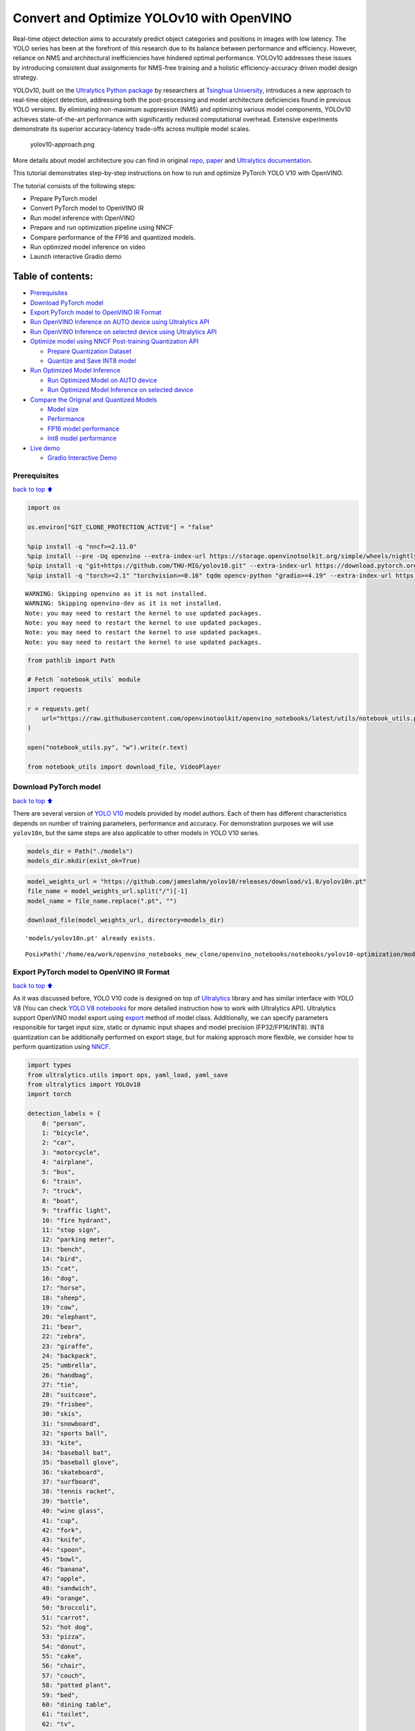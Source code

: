 Convert and Optimize YOLOv10 with OpenVINO
==========================================

Real-time object detection aims to accurately predict object categories
and positions in images with low latency. The YOLO series has been at
the forefront of this research due to its balance between performance
and efficiency. However, reliance on NMS and architectural
inefficiencies have hindered optimal performance. YOLOv10 addresses
these issues by introducing consistent dual assignments for NMS-free
training and a holistic efficiency-accuracy driven model design
strategy.

YOLOv10, built on the `Ultralytics Python
package <https://pypi.org/project/ultralytics/>`__ by researchers at
`Tsinghua University <https://www.tsinghua.edu.cn/en/>`__, introduces a
new approach to real-time object detection, addressing both the
post-processing and model architecture deficiencies found in previous
YOLO versions. By eliminating non-maximum suppression (NMS) and
optimizing various model components, YOLOv10 achieves state-of-the-art
performance with significantly reduced computational overhead. Extensive
experiments demonstrate its superior accuracy-latency trade-offs across
multiple model scales.

.. figure:: https://github.com/ultralytics/ultralytics/assets/26833433/f9b1bec0-928e-41ce-a205-e12db3c4929a
   :alt: yolov10-approach.png

   yolov10-approach.png

More details about model architecture you can find in original
`repo <https://github.com/THU-MIG/yolov10>`__,
`paper <https://arxiv.org/abs/2405.14458>`__ and `Ultralytics
documentation <https://docs.ultralytics.com/models/yolov10/>`__.

This tutorial demonstrates step-by-step instructions on how to run and
optimize PyTorch YOLO V10 with OpenVINO.

The tutorial consists of the following steps:

-  Prepare PyTorch model
-  Convert PyTorch model to OpenVINO IR
-  Run model inference with OpenVINO
-  Prepare and run optimization pipeline using NNCF
-  Compare performance of the FP16 and quantized models.
-  Run optimized model inference on video
-  Launch interactive Gradio demo

Table of contents:
^^^^^^^^^^^^^^^^^^

-  `Prerequisites <#Prerequisites>`__
-  `Download PyTorch model <#Download-PyTorch-model>`__
-  `Export PyTorch model to OpenVINO IR
   Format <#Export-PyTorch-model-to-OpenVINO-IR-Format>`__
-  `Run OpenVINO Inference on AUTO device using Ultralytics
   API <#Run-OpenVINO-Inference-on-AUTO-device-using-Ultralytics-API>`__
-  `Run OpenVINO Inference on selected device using Ultralytics
   API <#Run-OpenVINO-Inference-on-selected-device-using-Ultralytics-API>`__
-  `Optimize model using NNCF Post-training Quantization
   API <#Optimize-model-using-NNCF-Post-training-Quantization-API>`__

   -  `Prepare Quantization Dataset <#Prepare-Quantization-Dataset>`__
   -  `Quantize and Save INT8 model <#Quantize-and-Save-INT8-model>`__

-  `Run Optimized Model Inference <#Run-Optimized-Model-Inference>`__

   -  `Run Optimized Model on AUTO
      device <#Run-Optimized-Model-on-AUTO-device>`__
   -  `Run Optimized Model Inference on selected
      device <#Run-Optimized-Model-Inference-on-selected-device>`__

-  `Compare the Original and Quantized
   Models <#Compare-the-Original-and-Quantized-Models>`__

   -  `Model size <#Model-size>`__
   -  `Performance <#Performance>`__
   -  `FP16 model performance <#FP16-model-performance>`__
   -  `Int8 model performance <#Int8-model-performance>`__

-  `Live demo <#Live-demo>`__

   -  `Gradio Interactive Demo <#Gradio-Interactive-Demo>`__

Prerequisites
-------------

`back to top ⬆️ <#Table-of-contents:>`__

.. code:: ipython3

    import os
    
    os.environ["GIT_CLONE_PROTECTION_ACTIVE"] = "false"
    
    %pip install -q "nncf>=2.11.0"
    %pip install --pre -Uq openvino --extra-index-url https://storage.openvinotoolkit.org/simple/wheels/nightly
    %pip install -q "git+https://github.com/THU-MIG/yolov10.git" --extra-index-url https://download.pytorch.org/whl/cpu
    %pip install -q "torch>=2.1" "torchvision>=0.16" tqdm opencv-python "gradio>=4.19" --extra-index-url https://download.pytorch.org/whl/cpu


.. parsed-literal::

    WARNING: Skipping openvino as it is not installed.
    WARNING: Skipping openvino-dev as it is not installed.
    Note: you may need to restart the kernel to use updated packages.
    Note: you may need to restart the kernel to use updated packages.
    Note: you may need to restart the kernel to use updated packages.
    Note: you may need to restart the kernel to use updated packages.


.. code:: ipython3

    from pathlib import Path
    
    # Fetch `notebook_utils` module
    import requests
    
    r = requests.get(
        url="https://raw.githubusercontent.com/openvinotoolkit/openvino_notebooks/latest/utils/notebook_utils.py",
    )
    
    open("notebook_utils.py", "w").write(r.text)
    
    from notebook_utils import download_file, VideoPlayer

Download PyTorch model
----------------------

`back to top ⬆️ <#Table-of-contents:>`__

There are several version of `YOLO
V10 <https://github.com/THU-MIG/yolov10/tree/main?tab=readme-ov-file#performance>`__
models provided by model authors. Each of them has different
characteristics depends on number of training parameters, performance
and accuracy. For demonstration purposes we will use ``yolov10n``, but
the same steps are also applicable to other models in YOLO V10 series.

.. code:: ipython3

    models_dir = Path("./models")
    models_dir.mkdir(exist_ok=True)

.. code:: ipython3

    model_weights_url = "https://github.com/jameslahm/yolov10/releases/download/v1.0/yolov10n.pt"
    file_name = model_weights_url.split("/")[-1]
    model_name = file_name.replace(".pt", "")
    
    download_file(model_weights_url, directory=models_dir)


.. parsed-literal::

    'models/yolov10n.pt' already exists.




.. parsed-literal::

    PosixPath('/home/ea/work/openvino_notebooks_new_clone/openvino_notebooks/notebooks/yolov10-optimization/models/yolov10n.pt')



Export PyTorch model to OpenVINO IR Format
------------------------------------------

`back to top ⬆️ <#Table-of-contents:>`__

As it was discussed before, YOLO V10 code is designed on top of
`Ultralytics <https://docs.ultralytics.com/>`__ library and has similar
interface with YOLO V8 (You can check `YOLO V8
notebooks <https://github.com/openvinotoolkit/openvino_notebooks/tree/latest/notebooks/yolov8-optimization>`__
for more detailed instruction how to work with Ultralytics API).
Ultralytics support OpenVINO model export using
`export <https://docs.ultralytics.com/modes/export/>`__ method of model
class. Additionally, we can specify parameters responsible for target
input size, static or dynamic input shapes and model precision
(FP32/FP16/INT8). INT8 quantization can be additionally performed on
export stage, but for making approach more flexible, we consider how to
perform quantization using
`NNCF <https://github.com/openvinotoolkit/nncf>`__.

.. code:: ipython3

    import types
    from ultralytics.utils import ops, yaml_load, yaml_save
    from ultralytics import YOLOv10
    import torch
    
    detection_labels = {
        0: "person",
        1: "bicycle",
        2: "car",
        3: "motorcycle",
        4: "airplane",
        5: "bus",
        6: "train",
        7: "truck",
        8: "boat",
        9: "traffic light",
        10: "fire hydrant",
        11: "stop sign",
        12: "parking meter",
        13: "bench",
        14: "bird",
        15: "cat",
        16: "dog",
        17: "horse",
        18: "sheep",
        19: "cow",
        20: "elephant",
        21: "bear",
        22: "zebra",
        23: "giraffe",
        24: "backpack",
        25: "umbrella",
        26: "handbag",
        27: "tie",
        28: "suitcase",
        29: "frisbee",
        30: "skis",
        31: "snowboard",
        32: "sports ball",
        33: "kite",
        34: "baseball bat",
        35: "baseball glove",
        36: "skateboard",
        37: "surfboard",
        38: "tennis racket",
        39: "bottle",
        40: "wine glass",
        41: "cup",
        42: "fork",
        43: "knife",
        44: "spoon",
        45: "bowl",
        46: "banana",
        47: "apple",
        48: "sandwich",
        49: "orange",
        50: "broccoli",
        51: "carrot",
        52: "hot dog",
        53: "pizza",
        54: "donut",
        55: "cake",
        56: "chair",
        57: "couch",
        58: "potted plant",
        59: "bed",
        60: "dining table",
        61: "toilet",
        62: "tv",
        63: "laptop",
        64: "mouse",
        65: "remote",
        66: "keyboard",
        67: "cell phone",
        68: "microwave",
        69: "oven",
        70: "toaster",
        71: "sink",
        72: "refrigerator",
        73: "book",
        74: "clock",
        75: "vase",
        76: "scissors",
        77: "teddy bear",
        78: "hair drier",
        79: "toothbrush",
    }
    
    
    def v10_det_head_forward(self, x):
        one2one = self.forward_feat([xi.detach() for xi in x], self.one2one_cv2, self.one2one_cv3)
        if not self.export:
            one2many = super().forward(x)
    
        if not self.training:
            one2one = self.inference(one2one)
            if not self.export:
                return {"one2many": one2many, "one2one": one2one}
            else:
                assert self.max_det != -1
                boxes, scores, labels = ops.v10postprocess(one2one.permute(0, 2, 1), self.max_det, self.nc)
                return torch.cat(
                    [boxes, scores.unsqueeze(-1), labels.unsqueeze(-1).to(boxes.dtype)],
                    dim=-1,
                )
        else:
            return {"one2many": one2many, "one2one": one2one}
    
    
    ov_model_path = models_dir / f"{model_name}_openvino_model/{model_name}.xml"
    if not ov_model_path.exists():
        model = YOLOv10(models_dir / file_name)
        model.model.model[-1].forward = types.MethodType(v10_det_head_forward, model.model.model[-1])
        model.export(format="openvino", dynamic=True, half=True)
        config = yaml_load(ov_model_path.parent / "metadata.yaml")
        config["names"] = detection_labels
        yaml_save(ov_model_path.parent / "metadata.yaml", config)

Run OpenVINO Inference on AUTO device using Ultralytics API
-----------------------------------------------------------

`back to top ⬆️ <#Table-of-contents:>`__

Now, when we exported model to OpenVINO, we can load it directly into
YOLOv10 class, where automatic inference backend will provide
easy-to-use user experience to run OpenVINO YOLOv10 model on the similar
level like for original PyTorch model. The code bellow demonstrates how
to run inference OpenVINO exported model with Ultralytics API on single
image. `AUTO
device <https://github.com/openvinotoolkit/openvino_notebooks/tree/latest/notebooks/auto-device>`__
will be used for launching model.

.. code:: ipython3

    ov_yolo_model = YOLOv10(ov_model_path.parent, task="detect")

.. code:: ipython3

    from PIL import Image
    
    IMAGE_PATH = Path("./data/coco_bike.jpg")
    download_file(
        url="https://storage.openvinotoolkit.org/repositories/openvino_notebooks/data/data/image/coco_bike.jpg",
        filename=IMAGE_PATH.name,
        directory=IMAGE_PATH.parent,
    )


.. parsed-literal::

    'data/coco_bike.jpg' already exists.




.. parsed-literal::

    PosixPath('/home/ea/work/openvino_notebooks_new_clone/openvino_notebooks/notebooks/yolov10-optimization/data/coco_bike.jpg')



.. code:: ipython3

    res = ov_yolo_model(IMAGE_PATH, iou=0.45, conf=0.2)
    Image.fromarray(res[0].plot()[:, :, ::-1])


.. parsed-literal::

    Loading models/yolov10n_openvino_model for OpenVINO inference...
    requirements: Ultralytics requirement ['openvino>=2024.0.0'] not found, attempting AutoUpdate...
    requirements: ❌ AutoUpdate skipped (offline)
    Using OpenVINO LATENCY mode for batch=1 inference...
    
    image 1/1 /home/ea/work/openvino_notebooks_new_clone/openvino_notebooks/notebooks/yolov10-optimization/data/coco_bike.jpg: 640x640 1 bicycle, 2 cars, 1 motorcycle, 1 dog, 72.0ms
    Speed: 25.6ms preprocess, 72.0ms inference, 0.6ms postprocess per image at shape (1, 3, 640, 640)




.. image:: yolov10-optimization-with-output_files/yolov10-optimization-with-output_13_1.png



Run OpenVINO Inference on selected device using Ultralytics API
---------------------------------------------------------------

`back to top ⬆️ <#Table-of-contents:>`__

In this part of notebook you can select inference device for running
model inference to compare results with AUTO.

.. code:: ipython3

    import openvino as ov
    
    import ipywidgets as widgets
    
    core = ov.Core()
    
    device = widgets.Dropdown(
        options=core.available_devices + ["AUTO"],
        value="CPU",
        description="Device:",
        disabled=False,
    )
    
    device




.. parsed-literal::

    Dropdown(description='Device:', options=('CPU', 'GPU.0', 'GPU.1', 'AUTO'), value='CPU')



.. code:: ipython3

    ov_model = core.read_model(ov_model_path)
    
    # load model on selected device
    if "GPU" in device.value or "NPU" in device.value:
        ov_model.reshape({0: [1, 3, 640, 640]})
    ov_config = {}
    if "GPU" in device.value:
        ov_config = {"GPU_DISABLE_WINOGRAD_CONVOLUTION": "YES"}
    det_compiled_model = core.compile_model(ov_model, device.value, ov_config)

.. code:: ipython3

    ov_yolo_model.predictor.model.ov_compiled_model = det_compiled_model

.. code:: ipython3

    res = ov_yolo_model(IMAGE_PATH, iou=0.45, conf=0.2)


.. parsed-literal::

    
    image 1/1 /home/ea/work/openvino_notebooks_new_clone/openvino_notebooks/notebooks/yolov10-optimization/data/coco_bike.jpg: 640x640 1 bicycle, 2 cars, 1 motorcycle, 1 dog, 29.1ms
    Speed: 3.2ms preprocess, 29.1ms inference, 0.3ms postprocess per image at shape (1, 3, 640, 640)


.. code:: ipython3

    Image.fromarray(res[0].plot()[:, :, ::-1])




.. image:: yolov10-optimization-with-output_files/yolov10-optimization-with-output_19_0.png



Optimize model using NNCF Post-training Quantization API
--------------------------------------------------------

`back to top ⬆️ <#Table-of-contents:>`__

`NNCF <https://github.com/openvinotoolkit/nncf>`__ provides a suite of
advanced algorithms for Neural Networks inference optimization in
OpenVINO with minimal accuracy drop. We will use 8-bit quantization in
post-training mode (without the fine-tuning pipeline) to optimize
YOLOv10.

The optimization process contains the following steps:

1. Create a Dataset for quantization.
2. Run ``nncf.quantize`` for getting an optimized model.
3. Serialize OpenVINO IR model, using the ``openvino.save_model``
   function.

Quantization is time and memory consuming process, you can skip this
step using checkbox bellow:

.. code:: ipython3

    import ipywidgets as widgets
    
    int8_model_det_path = models_dir / "int8" / f"{model_name}_openvino_model/{model_name}.xml"
    ov_yolo_int8_model = None
    
    to_quantize = widgets.Checkbox(
        value=True,
        description="Quantization",
        disabled=False,
    )
    
    to_quantize




.. parsed-literal::

    Checkbox(value=True, description='Quantization')



.. code:: ipython3

    # Fetch skip_kernel_extension module
    r = requests.get(
        url="https://raw.githubusercontent.com/openvinotoolkit/openvino_notebooks/latest/utils/skip_kernel_extension.py",
    )
    open("skip_kernel_extension.py", "w").write(r.text)
    
    %load_ext skip_kernel_extension

Prepare Quantization Dataset
~~~~~~~~~~~~~~~~~~~~~~~~~~~~

`back to top ⬆️ <#Table-of-contents:>`__

For starting quantization, we need to prepare dataset. We will use
validation subset from `MS COCO dataset <https://cocodataset.org/>`__
for model quantization and Ultralytics validation data loader for
preparing input data.

.. code:: ipython3

    %%skip not $to_quantize.value
    
    from zipfile import ZipFile
    
    from ultralytics.data.utils import DATASETS_DIR
    
    if not int8_model_det_path.exists():
    
        DATA_URL = "http://images.cocodataset.org/zips/val2017.zip"
        LABELS_URL = "https://github.com/ultralytics/yolov5/releases/download/v1.0/coco2017labels-segments.zip"
        CFG_URL = "https://raw.githubusercontent.com/ultralytics/ultralytics/v8.1.0/ultralytics/cfg/datasets/coco.yaml"
        
        OUT_DIR = DATASETS_DIR
        
        DATA_PATH = OUT_DIR / "val2017.zip"
        LABELS_PATH = OUT_DIR / "coco2017labels-segments.zip"
        CFG_PATH = OUT_DIR / "coco.yaml"
        
        download_file(DATA_URL, DATA_PATH.name, DATA_PATH.parent)
        download_file(LABELS_URL, LABELS_PATH.name, LABELS_PATH.parent)
        download_file(CFG_URL, CFG_PATH.name, CFG_PATH.parent)
        
        if not (OUT_DIR / "coco/labels").exists():
            with ZipFile(LABELS_PATH, "r") as zip_ref:
                zip_ref.extractall(OUT_DIR)
            with ZipFile(DATA_PATH, "r") as zip_ref:
                zip_ref.extractall(OUT_DIR / "coco/images")

.. code:: ipython3

    %%skip not $to_quantize.value
    
    from ultralytics.utils import DEFAULT_CFG
    from ultralytics.cfg import get_cfg
    from ultralytics.data.converter import coco80_to_coco91_class
    from ultralytics.data.utils import check_det_dataset
    
    if not int8_model_det_path.exists():
        args = get_cfg(cfg=DEFAULT_CFG)
        args.data = str(CFG_PATH)
        det_validator = ov_yolo_model.task_map[ov_yolo_model.task]["validator"](args=args)
        
        det_validator.data = check_det_dataset(args.data)
        det_validator.stride = 32
        det_data_loader = det_validator.get_dataloader(OUT_DIR / "coco", 1)

NNCF provides ``nncf.Dataset`` wrapper for using native framework
dataloaders in quantization pipeline. Additionally, we specify transform
function that will be responsible for preparing input data in model
expected format.

.. code:: ipython3

    %%skip not $to_quantize.value
    
    import nncf
    from typing import Dict
    
    
    def transform_fn(data_item:Dict):
        """
        Quantization transform function. Extracts and preprocess input data from dataloader item for quantization.
        Parameters:
           data_item: Dict with data item produced by DataLoader during iteration
        Returns:
            input_tensor: Input data for quantization
        """
        input_tensor = det_validator.preprocess(data_item)['img'].numpy()
        return input_tensor
    
    if not int8_model_det_path.exists():
        quantization_dataset = nncf.Dataset(det_data_loader, transform_fn)


.. parsed-literal::

    INFO:nncf:NNCF initialized successfully. Supported frameworks detected: torch, openvino


Quantize and Save INT8 model
~~~~~~~~~~~~~~~~~~~~~~~~~~~~

`back to top ⬆️ <#Table-of-contents:>`__

The ``nncf.quantize`` function provides an interface for model
quantization. It requires an instance of the OpenVINO Model and
quantization dataset. Optionally, some additional parameters for the
configuration quantization process (number of samples for quantization,
preset, ignored scope, etc.) can be provided. YOLOv10 model contains
non-ReLU activation functions, which require asymmetric quantization of
activations. To achieve a better result, we will use a ``mixed``
quantization preset. It provides symmetric quantization of weights and
asymmetric quantization of activations.

   **Note**: Model post-training quantization is time-consuming process.
   Be patient, it can take several minutes depending on your hardware.

.. code:: ipython3

    %%skip not $to_quantize.value
    
    import shutil
    
    if not int8_model_det_path.exists():
        quantized_det_model = nncf.quantize(
            ov_model,
            quantization_dataset,
            preset=nncf.QuantizationPreset.MIXED,
        )
    
        ov.save_model(quantized_det_model,  int8_model_det_path)
        shutil.copy(ov_model_path.parent / "metadata.yaml", int8_model_det_path.parent / "metadata.yaml")

Run Optimized Model Inference
-----------------------------

`back to top ⬆️ <#Table-of-contents:>`__

The way of usage INT8 quantized model is the same like for model before
quantization. Let’s check inference result of quantized model on single
image

Run Optimized Model on AUTO device
~~~~~~~~~~~~~~~~~~~~~~~~~~~~~~~~~~

`back to top ⬆️ <#Table-of-contents:>`__

.. code:: ipython3

    %%skip not $to_quantize.value
    ov_yolo_int8_model = YOLOv10(int8_model_det_path.parent, task="detect")

.. code:: ipython3

    %%skip not $to_quantize.value
    res = ov_yolo_int8_model(IMAGE_PATH, iou=0.45, conf=0.2)


.. parsed-literal::

    Loading models/int8/yolov10n_openvino_model for OpenVINO inference...
    requirements: Ultralytics requirement ['openvino>=2024.0.0'] not found, attempting AutoUpdate...
    requirements: ❌ AutoUpdate skipped (offline)
    Using OpenVINO LATENCY mode for batch=1 inference...
    
    image 1/1 /home/ea/work/openvino_notebooks_new_clone/openvino_notebooks/notebooks/yolov10-optimization/data/coco_bike.jpg: 640x640 1 bicycle, 3 cars, 2 motorcycles, 1 dog, 92.3ms
    Speed: 3.7ms preprocess, 92.3ms inference, 0.4ms postprocess per image at shape (1, 3, 640, 640)


.. code:: ipython3

    Image.fromarray(res[0].plot()[:, :, ::-1])




.. image:: yolov10-optimization-with-output_files/yolov10-optimization-with-output_34_0.png



Run Optimized Model Inference on selected device
~~~~~~~~~~~~~~~~~~~~~~~~~~~~~~~~~~~~~~~~~~~~~~~~

`back to top ⬆️ <#Table-of-contents:>`__

.. code:: ipython3

    %%skip not $to_quantize.value
    
    device

.. code:: ipython3

    %%skip not $to_quantize.value
    
    ov_config = {}
    if "GPU" in device.value or "NPU" in device.value:
        ov_model.reshape({0: [1, 3, 640, 640]})
    ov_config = {}
    if "GPU" in device.value:
        ov_config = {"GPU_DISABLE_WINOGRAD_CONVOLUTION": "YES"}
    
    quantized_det_model = core.read_model(int8_model_det_path)
    quantized_det_compiled_model = core.compile_model(quantized_det_model, device.value, ov_config)
    
    ov_yolo_int8_model.predictor.model.ov_compiled_model = quantized_det_compiled_model
    
    res = ov_yolo_int8_model(IMAGE_PATH,  iou=0.45, conf=0.2)


.. parsed-literal::

    
    image 1/1 /home/ea/work/openvino_notebooks_new_clone/openvino_notebooks/notebooks/yolov10-optimization/data/coco_bike.jpg: 640x640 1 bicycle, 3 cars, 2 motorcycles, 1 dog, 26.5ms
    Speed: 7.4ms preprocess, 26.5ms inference, 0.3ms postprocess per image at shape (1, 3, 640, 640)


.. code:: ipython3

    Image.fromarray(res[0].plot()[:, :, ::-1])




.. image:: yolov10-optimization-with-output_files/yolov10-optimization-with-output_38_0.png



Compare the Original and Quantized Models
-----------------------------------------

`back to top ⬆️ <#Table-of-contents:>`__

Model size
~~~~~~~~~~

`back to top ⬆️ <#Table-of-contents:>`__

.. code:: ipython3

    ov_model_weights = ov_model_path.with_suffix(".bin")
    print(f"Size of FP16 model is {ov_model_weights.stat().st_size / 1024 / 1024:.2f} MB")
    if int8_model_det_path.exists():
        ov_int8_weights = int8_model_det_path.with_suffix(".bin")
        print(f"Size of model with INT8 compressed weights is {ov_int8_weights.stat().st_size / 1024 / 1024:.2f} MB")
        print(f"Compression rate for INT8 model: {ov_model_weights.stat().st_size / ov_int8_weights.stat().st_size:.3f}")


.. parsed-literal::

    Size of FP16 model is 4.39 MB
    Size of model with INT8 compressed weights is 2.25 MB
    Compression rate for INT8 model: 1.954


Performance
~~~~~~~~~~~

`back to top ⬆️ <#Table-of-contents:>`__

FP16 model performance
~~~~~~~~~~~~~~~~~~~~~~

`back to top ⬆️ <#Table-of-contents:>`__

.. code:: ipython3

    !benchmark_app -m $ov_model_path -d $device.value -api async -shape "[1,3,640,640]" -t 15


.. parsed-literal::

    [Step 1/11] Parsing and validating input arguments
    [ INFO ] Parsing input parameters
    [Step 2/11] Loading OpenVINO Runtime
    [ INFO ] OpenVINO:
    [ INFO ] Build ................................. 2024.2.0-15496-17f8e86e5f2-releases/2024/2
    [ INFO ] 
    [ INFO ] Device info:
    [ INFO ] CPU
    [ INFO ] Build ................................. 2024.2.0-15496-17f8e86e5f2-releases/2024/2
    [ INFO ] 
    [ INFO ] 
    [Step 3/11] Setting device configuration
    [ WARNING ] Performance hint was not explicitly specified in command line. Device(CPU) performance hint will be set to PerformanceMode.THROUGHPUT.
    [Step 4/11] Reading model files
    [ INFO ] Loading model files
    [ INFO ] Read model took 31.92 ms
    [ INFO ] Original model I/O parameters:
    [ INFO ] Model inputs:
    [ INFO ]     x (node: x) : f32 / [...] / [?,3,?,?]
    [ INFO ] Model outputs:
    [ INFO ]     ***NO_NAME*** (node: __module.model.23/aten::cat/Concat_8) : f32 / [...] / [?,300,6]
    [Step 5/11] Resizing model to match image sizes and given batch
    [ INFO ] Model batch size: 1
    [ INFO ] Reshaping model: 'x': [1,3,640,640]
    [ INFO ] Reshape model took 17.77 ms
    [Step 6/11] Configuring input of the model
    [ INFO ] Model inputs:
    [ INFO ]     x (node: x) : u8 / [N,C,H,W] / [1,3,640,640]
    [ INFO ] Model outputs:
    [ INFO ]     ***NO_NAME*** (node: __module.model.23/aten::cat/Concat_8) : f32 / [...] / [1,300,6]
    [Step 7/11] Loading the model to the device
    [ INFO ] Compile model took 303.83 ms
    [Step 8/11] Querying optimal runtime parameters
    [ INFO ] Model:
    [ INFO ]   NETWORK_NAME: Model0
    [ INFO ]   OPTIMAL_NUMBER_OF_INFER_REQUESTS: 12
    [ INFO ]   NUM_STREAMS: 12
    [ INFO ]   INFERENCE_NUM_THREADS: 36
    [ INFO ]   PERF_COUNT: NO
    [ INFO ]   INFERENCE_PRECISION_HINT: <Type: 'float32'>
    [ INFO ]   PERFORMANCE_HINT: THROUGHPUT
    [ INFO ]   EXECUTION_MODE_HINT: ExecutionMode.PERFORMANCE
    [ INFO ]   PERFORMANCE_HINT_NUM_REQUESTS: 0
    [ INFO ]   ENABLE_CPU_PINNING: True
    [ INFO ]   SCHEDULING_CORE_TYPE: SchedulingCoreType.ANY_CORE
    [ INFO ]   MODEL_DISTRIBUTION_POLICY: set()
    [ INFO ]   ENABLE_HYPER_THREADING: True
    [ INFO ]   EXECUTION_DEVICES: ['CPU']
    [ INFO ]   CPU_DENORMALS_OPTIMIZATION: False
    [ INFO ]   LOG_LEVEL: Level.NO
    [ INFO ]   CPU_SPARSE_WEIGHTS_DECOMPRESSION_RATE: 1.0
    [ INFO ]   DYNAMIC_QUANTIZATION_GROUP_SIZE: 0
    [ INFO ]   KV_CACHE_PRECISION: <Type: 'float16'>
    [ INFO ]   AFFINITY: Affinity.CORE
    [Step 9/11] Creating infer requests and preparing input tensors
    [ WARNING ] No input files were given for input 'x'!. This input will be filled with random values!
    [ INFO ] Fill input 'x' with random values 
    [Step 10/11] Measuring performance (Start inference asynchronously, 12 inference requests, limits: 15000 ms duration)
    [ INFO ] Benchmarking in inference only mode (inputs filling are not included in measurement loop).
    [ INFO ] First inference took 30.60 ms
    [Step 11/11] Dumping statistics report
    [ INFO ] Execution Devices:['CPU']
    [ INFO ] Count:            2424 iterations
    [ INFO ] Duration:         15093.22 ms
    [ INFO ] Latency:
    [ INFO ]    Median:        72.34 ms
    [ INFO ]    Average:       74.46 ms
    [ INFO ]    Min:           45.87 ms
    [ INFO ]    Max:           147.25 ms
    [ INFO ] Throughput:   160.60 FPS


Int8 model performance
~~~~~~~~~~~~~~~~~~~~~~

`back to top ⬆️ <#Table-of-contents:>`__

.. code:: ipython3

    if int8_model_det_path.exists():
        !benchmark_app -m $int8_model_det_path -d $device.value -api async -shape "[1,3,640,640]" -t 15


.. parsed-literal::

    [Step 1/11] Parsing and validating input arguments
    [ INFO ] Parsing input parameters
    [Step 2/11] Loading OpenVINO Runtime
    [ INFO ] OpenVINO:
    [ INFO ] Build ................................. 2024.2.0-15496-17f8e86e5f2-releases/2024/2
    [ INFO ] 
    [ INFO ] Device info:
    [ INFO ] CPU
    [ INFO ] Build ................................. 2024.2.0-15496-17f8e86e5f2-releases/2024/2
    [ INFO ] 
    [ INFO ] 
    [Step 3/11] Setting device configuration
    [ WARNING ] Performance hint was not explicitly specified in command line. Device(CPU) performance hint will be set to PerformanceMode.THROUGHPUT.
    [Step 4/11] Reading model files
    [ INFO ] Loading model files
    [ INFO ] Read model took 38.75 ms
    [ INFO ] Original model I/O parameters:
    [ INFO ] Model inputs:
    [ INFO ]     x (node: x) : f32 / [...] / [?,3,?,?]
    [ INFO ] Model outputs:
    [ INFO ]     ***NO_NAME*** (node: __module.model.23/aten::cat/Concat_8) : f32 / [...] / [?,300,6]
    [Step 5/11] Resizing model to match image sizes and given batch
    [ INFO ] Model batch size: 1
    [ INFO ] Reshaping model: 'x': [1,3,640,640]
    [ INFO ] Reshape model took 18.33 ms
    [Step 6/11] Configuring input of the model
    [ INFO ] Model inputs:
    [ INFO ]     x (node: x) : u8 / [N,C,H,W] / [1,3,640,640]
    [ INFO ] Model outputs:
    [ INFO ]     ***NO_NAME*** (node: __module.model.23/aten::cat/Concat_8) : f32 / [...] / [1,300,6]
    [Step 7/11] Loading the model to the device
    [ INFO ] Compile model took 622.99 ms
    [Step 8/11] Querying optimal runtime parameters
    [ INFO ] Model:
    [ INFO ]   NETWORK_NAME: Model0
    [ INFO ]   OPTIMAL_NUMBER_OF_INFER_REQUESTS: 18
    [ INFO ]   NUM_STREAMS: 18
    [ INFO ]   INFERENCE_NUM_THREADS: 36
    [ INFO ]   PERF_COUNT: NO
    [ INFO ]   INFERENCE_PRECISION_HINT: <Type: 'float32'>
    [ INFO ]   PERFORMANCE_HINT: THROUGHPUT
    [ INFO ]   EXECUTION_MODE_HINT: ExecutionMode.PERFORMANCE
    [ INFO ]   PERFORMANCE_HINT_NUM_REQUESTS: 0
    [ INFO ]   ENABLE_CPU_PINNING: True
    [ INFO ]   SCHEDULING_CORE_TYPE: SchedulingCoreType.ANY_CORE
    [ INFO ]   MODEL_DISTRIBUTION_POLICY: set()
    [ INFO ]   ENABLE_HYPER_THREADING: True
    [ INFO ]   EXECUTION_DEVICES: ['CPU']
    [ INFO ]   CPU_DENORMALS_OPTIMIZATION: False
    [ INFO ]   LOG_LEVEL: Level.NO
    [ INFO ]   CPU_SPARSE_WEIGHTS_DECOMPRESSION_RATE: 1.0
    [ INFO ]   DYNAMIC_QUANTIZATION_GROUP_SIZE: 0
    [ INFO ]   KV_CACHE_PRECISION: <Type: 'float16'>
    [ INFO ]   AFFINITY: Affinity.CORE
    [Step 9/11] Creating infer requests and preparing input tensors
    [ WARNING ] No input files were given for input 'x'!. This input will be filled with random values!
    [ INFO ] Fill input 'x' with random values 
    [Step 10/11] Measuring performance (Start inference asynchronously, 18 inference requests, limits: 15000 ms duration)
    [ INFO ] Benchmarking in inference only mode (inputs filling are not included in measurement loop).
    [ INFO ] First inference took 28.26 ms
    [Step 11/11] Dumping statistics report
    [ INFO ] Execution Devices:['CPU']
    [ INFO ] Count:            5886 iterations
    [ INFO ] Duration:         15067.10 ms
    [ INFO ] Latency:
    [ INFO ]    Median:        44.39 ms
    [ INFO ]    Average:       45.89 ms
    [ INFO ]    Min:           29.73 ms
    [ INFO ]    Max:           110.52 ms
    [ INFO ] Throughput:   390.65 FPS


Live demo
---------

`back to top ⬆️ <#Table-of-contents:>`__

The following code runs model inference on a video:

.. code:: ipython3

    import collections
    import time
    from IPython import display
    import cv2
    import numpy as np
    
    
    # Main processing function to run object detection.
    def run_object_detection(
        source=0,
        flip=False,
        use_popup=False,
        skip_first_frames=0,
        det_model=ov_yolo_int8_model,
        device=device.value,
    ):
        player = None
        try:
            # Create a video player to play with target fps.
            player = VideoPlayer(source=source, flip=flip, fps=30, skip_first_frames=skip_first_frames)
            # Start capturing.
            player.start()
            if use_popup:
                title = "Press ESC to Exit"
                cv2.namedWindow(winname=title, flags=cv2.WINDOW_GUI_NORMAL | cv2.WINDOW_AUTOSIZE)
    
            processing_times = collections.deque()
            while True:
                # Grab the frame.
                frame = player.next()
                if frame is None:
                    print("Source ended")
                    break
                # If the frame is larger than full HD, reduce size to improve the performance.
                scale = 1280 / max(frame.shape)
                if scale < 1:
                    frame = cv2.resize(
                        src=frame,
                        dsize=None,
                        fx=scale,
                        fy=scale,
                        interpolation=cv2.INTER_AREA,
                    )
                # Get the results.
                input_image = np.array(frame)
    
                start_time = time.time()
                detections = det_model(input_image, iou=0.45, conf=0.2, verbose=False)
                stop_time = time.time()
                frame = detections[0].plot()
    
                processing_times.append(stop_time - start_time)
                # Use processing times from last 200 frames.
                if len(processing_times) > 200:
                    processing_times.popleft()
    
                _, f_width = frame.shape[:2]
                # Mean processing time [ms].
                processing_time = np.mean(processing_times) * 1000
                fps = 1000 / processing_time
                cv2.putText(
                    img=frame,
                    text=f"Inference time: {processing_time:.1f}ms ({fps:.1f} FPS)",
                    org=(20, 40),
                    fontFace=cv2.FONT_HERSHEY_COMPLEX,
                    fontScale=f_width / 1000,
                    color=(0, 0, 255),
                    thickness=1,
                    lineType=cv2.LINE_AA,
                )
                # Use this workaround if there is flickering.
                if use_popup:
                    cv2.imshow(winname=title, mat=frame)
                    key = cv2.waitKey(1)
                    # escape = 27
                    if key == 27:
                        break
                else:
                    # Encode numpy array to jpg.
                    _, encoded_img = cv2.imencode(ext=".jpg", img=frame, params=[cv2.IMWRITE_JPEG_QUALITY, 100])
                    # Create an IPython image.
                    i = display.Image(data=encoded_img)
                    # Display the image in this notebook.
                    display.clear_output(wait=True)
                    display.display(i)
        # ctrl-c
        except KeyboardInterrupt:
            print("Interrupted")
        # any different error
        except RuntimeError as e:
            print(e)
        finally:
            if player is not None:
                # Stop capturing.
                player.stop()
            if use_popup:
                cv2.destroyAllWindows()

.. code:: ipython3

    use_int8 = widgets.Checkbox(
        value=ov_yolo_int8_model is not None,
        description="Use int8 model",
        disabled=ov_yolo_int8_model is None,
    )
    
    use_int8




.. parsed-literal::

    Checkbox(value=True, description='Use int8 model')



.. code:: ipython3

    WEBCAM_INFERENCE = False
    
    if WEBCAM_INFERENCE:
        VIDEO_SOURCE = 0  # Webcam
    else:
        download_file(
            "https://storage.openvinotoolkit.org/repositories/openvino_notebooks/data/data/video/people.mp4",
            directory="data",
        )
        VIDEO_SOURCE = "data/people.mp4"


.. parsed-literal::

    'data/people.mp4' already exists.


.. code:: ipython3

    run_object_detection(
        det_model=ov_yolo_model if not use_int8.value else ov_yolo_int8_model,
        source=VIDEO_SOURCE,
        flip=True,
        use_popup=False,
    )



.. image:: yolov10-optimization-with-output_files/yolov10-optimization-with-output_50_0.png


.. parsed-literal::

    Source ended


Gradio Interactive Demo
~~~~~~~~~~~~~~~~~~~~~~~

`back to top ⬆️ <#Table-of-contents:>`__

.. code:: ipython3

    import gradio as gr
    
    
    def yolov10_inference(image, int8, conf_threshold, iou_threshold):
        model = ov_yolo_model if not int8 else ov_yolo_int8_model
        results = model(source=image, iou=iou_threshold, conf=conf_threshold, verbose=False)[0]
        annotated_image = Image.fromarray(results.plot())
    
        return annotated_image
    
    
    with gr.Blocks() as demo:
        gr.HTML(
            """
        <h1 style='text-align: center'>
        YOLOv10: Real-Time End-to-End Object Detection using OpenVINO
        </h1>
        """
        )
        with gr.Row():
            with gr.Column():
                image = gr.Image(type="numpy", label="Image")
                conf_threshold = gr.Slider(
                    label="Confidence Threshold",
                    minimum=0.1,
                    maximum=1.0,
                    step=0.1,
                    value=0.2,
                )
                iou_threshold = gr.Slider(
                    label="IoU Threshold",
                    minimum=0.1,
                    maximum=1.0,
                    step=0.1,
                    value=0.45,
                )
                use_int8 = gr.Checkbox(
                    value=ov_yolo_int8_model is not None,
                    visible=ov_yolo_int8_model is not None,
                    label="Use INT8 model",
                )
                yolov10_infer = gr.Button(value="Detect Objects")
    
            with gr.Column():
                output_image = gr.Image(type="pil", label="Annotated Image")
    
            yolov10_infer.click(
                fn=yolov10_inference,
                inputs=[
                    image,
                    use_int8,
                    conf_threshold,
                    iou_threshold,
                ],
                outputs=[output_image],
            )
        examples = gr.Examples(
            [
                "data/coco_bike.jpg",
            ],
            inputs=[
                image,
            ],
        )
    
    
    try:
        demo.launch(debug=False)
    except Exception:
        demo.launch(debug=False, share=True)
